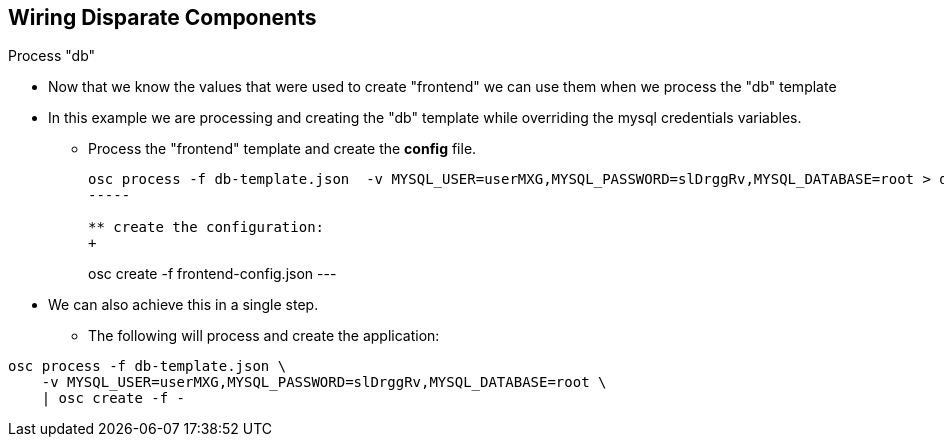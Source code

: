 
:scrollbar:
:data-uri:
== Wiring Disparate Components

.Process "db"

* Now that we know the values that were used to create "frontend" we can use them when we process the "db" template
* In this example we are processing and creating the "db" template while overriding the mysql credentials variables.
** Process the "frontend" template and create the *config* file.  
+
----
osc process -f db-template.json  -v MYSQL_USER=userMXG,MYSQL_PASSWORD=slDrggRv,MYSQL_DATABASE=root > db-config.json
-----

** create the configuration:
+
----
osc create -f frontend-config.json
---

* We can also achieve this in a single step.
** The following will process and create the application:
----

osc process -f db-template.json \
    -v MYSQL_USER=userMXG,MYSQL_PASSWORD=slDrggRv,MYSQL_DATABASE=root \
    | osc create -f -
----


ifdef::showScript[]

=== Transcript

* Place narrator script here

endif::showScript[]




